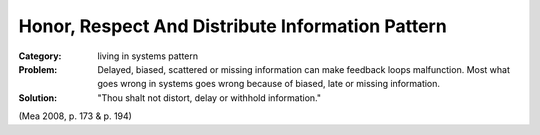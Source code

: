 .. _honor_respect_and_distribute_information_pattern:

*************************************************
Honor, Respect And Distribute Information Pattern
*************************************************

:Category:
 living in systems pattern

:Problem:
 Delayed, biased, scattered or missing information can make feedback loops malfunction.
 Most what goes wrong in systems goes wrong because of biased, late or missing information.

:Solution:
 "Thou shalt not distort, delay or withhold information."

(Mea 2008, p. 173 & p. 194)
